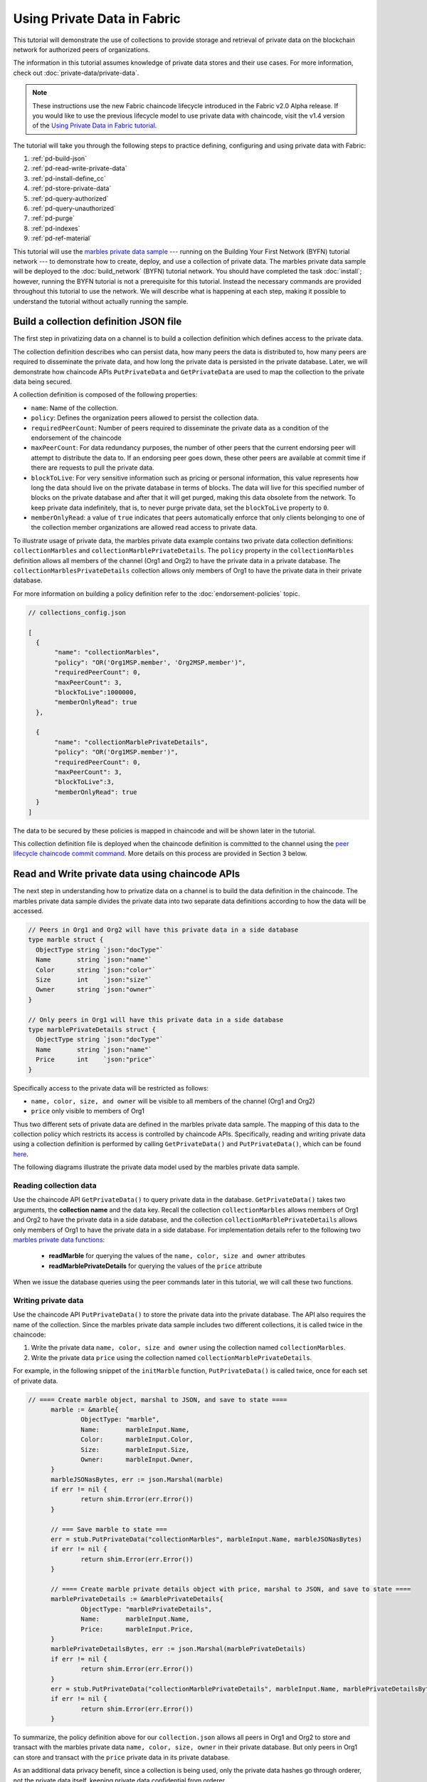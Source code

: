 
Using Private Data in Fabric
============================

This tutorial will demonstrate the use of collections to provide storage
and retrieval of private data on the blockchain network for authorized peers
of organizations.

The information in this tutorial assumes knowledge of private data
stores and their use cases. For more information, check out :doc:`private-data/private-data`.

.. note:: These instructions use the new Fabric chaincode lifecycle introduced
          in the Fabric v2.0 Alpha release. If you would like to use the previous
          lifecycle model to use private data with chaincode, visit the v1.4
          version of the `Using Private Data in Fabric tutorial <https://hyperledger-fabric.readthedocs.io/en/release-1.4/private_data_tutorial.html>`__.

The tutorial will take you through the following steps to practice defining,
configuring and using private data with Fabric:

#. :ref:`pd-build-json`
#. :ref:`pd-read-write-private-data`
#. :ref:`pd-install-define_cc`
#. :ref:`pd-store-private-data`
#. :ref:`pd-query-authorized`
#. :ref:`pd-query-unauthorized`
#. :ref:`pd-purge`
#. :ref:`pd-indexes`
#. :ref:`pd-ref-material`

This tutorial will use the `marbles private data sample <https://github.com/hyperledger/fabric-samples/tree/master/chaincode/marbles02_private>`__
--- running on the Building Your First Network (BYFN) tutorial network --- to
demonstrate how to create, deploy, and use a collection of private data.
The marbles private data sample will be deployed to the :doc:`build_network`
(BYFN) tutorial network. You should have completed the task :doc:`install`;
however, running the BYFN tutorial is not a prerequisite for this tutorial.
Instead the necessary commands are provided throughout this tutorial to use the
network. We will describe what is happening at each step, making it possible to
understand the tutorial without actually running the sample.

.. _pd-build-json:

Build a collection definition JSON file
------------------------------------------

The first step in privatizing data on a channel is to build a collection
definition which defines access to the private data.

The collection definition describes who can persist data, how many peers the
data is distributed to, how many peers are required to disseminate the private
data, and how long the private data is persisted in the private database. Later,
we will demonstrate how chaincode APIs ``PutPrivateData`` and ``GetPrivateData``
are used to map the collection to the private data being secured.

A collection definition is composed of the following properties:

.. _blockToLive:

- ``name``: Name of the collection.

- ``policy``: Defines the organization peers allowed to persist the collection data.

- ``requiredPeerCount``: Number of peers required to disseminate the private data as
  a condition of the endorsement of the chaincode

- ``maxPeerCount``: For data redundancy purposes, the number of other peers
  that the current endorsing peer will attempt to distribute the data to.
  If an endorsing peer goes down, these other peers are available at commit time
  if there are requests to pull the private data.

- ``blockToLive``: For very sensitive information such as pricing or personal information,
  this value represents how long the data should live on the private database in terms
  of blocks. The data will live for this specified number of blocks on the private database
  and after that it will get purged, making this data obsolete from the network.
  To keep private data indefinitely, that is, to never purge private data, set
  the ``blockToLive`` property to ``0``.

- ``memberOnlyRead``: a value of ``true`` indicates that peers automatically
  enforce that only clients belonging to one of the collection member organizations
  are allowed read access to private data.

To illustrate usage of private data, the marbles private data example contains
two private data collection definitions: ``collectionMarbles``
and ``collectionMarblePrivateDetails``. The ``policy`` property in the
``collectionMarbles`` definition allows all members of  the channel (Org1 and
Org2) to have the private data in a private database. The
``collectionMarblesPrivateDetails`` collection allows only members of Org1 to
have the private data in their private database.

For more information on building a policy definition refer to the :doc:`endorsement-policies`
topic.

.. code:: json

 // collections_config.json

 [
   {
        "name": "collectionMarbles",
        "policy": "OR('Org1MSP.member', 'Org2MSP.member')",
        "requiredPeerCount": 0,
        "maxPeerCount": 3,
        "blockToLive":1000000,
        "memberOnlyRead": true
   },

   {
        "name": "collectionMarblePrivateDetails",
        "policy": "OR('Org1MSP.member')",
        "requiredPeerCount": 0,
        "maxPeerCount": 3,
        "blockToLive":3,
        "memberOnlyRead": true
   }
 ]

The data to be secured by these policies is mapped in chaincode and will be
shown later in the tutorial.

This collection definition file is deployed when the chaincode definition is
committed to the channel using the `peer lifecycle chaincode commit command <http://hyperledger-fabric.readthedocs.io/en/latest/commands/peerchaincode.html#peer-chaincode-instantiate>`__.
More details on this process are provided in Section 3 below.

.. _pd-read-write-private-data:

Read and Write private data using chaincode APIs
------------------------------------------------

The next step in understanding how to privatize data on a channel is to build
the data definition in the chaincode. The marbles private data sample divides
the private data into two separate data definitions according to how the data will
be accessed.

.. code-block:: GO

 // Peers in Org1 and Org2 will have this private data in a side database
 type marble struct {
   ObjectType string `json:"docType"`
   Name       string `json:"name"`
   Color      string `json:"color"`
   Size       int    `json:"size"`
   Owner      string `json:"owner"`
 }

 // Only peers in Org1 will have this private data in a side database
 type marblePrivateDetails struct {
   ObjectType string `json:"docType"`
   Name       string `json:"name"`
   Price      int    `json:"price"`
 }

Specifically access to the private data will be restricted as follows:

- ``name, color, size, and owner`` will be visible to all members of the channel (Org1 and Org2)
- ``price`` only visible to members of Org1

Thus two different sets of private data are defined in the marbles private data
sample. The mapping of this data to the collection policy which restricts its
access is controlled by chaincode APIs. Specifically, reading and writing
private data using a collection definition is performed by calling ``GetPrivateData()``
and ``PutPrivateData()``, which can be found `here <https://github.com/hyperledger/fabric/blob/master/core/chaincode/shim/interfaces.go#L179>`_.

The following diagrams illustrate the private data model used by the marbles
private data sample.

 .. image:: images/SideDB-org1.png

 .. image:: images/SideDB-org2.png


Reading collection data
~~~~~~~~~~~~~~~~~~~~~~~~

Use the chaincode API ``GetPrivateData()`` to query private data in the
database.  ``GetPrivateData()`` takes two arguments, the **collection name**
and the data key. Recall the collection  ``collectionMarbles`` allows members of
Org1 and Org2 to have the private data in a side database, and the collection
``collectionMarblePrivateDetails`` allows only members of Org1 to have the
private data in a side database. For implementation details refer to the
following two `marbles private data functions <https://github.com/hyperledger/fabric-samples/blob/master/chaincode/marbles02_private/go/marbles_chaincode_private.go>`__:

 * **readMarble** for querying the values of the ``name, color, size and owner`` attributes
 * **readMarblePrivateDetails** for querying the values of the ``price`` attribute

When we issue the database queries using the peer commands later in this tutorial,
we will call these two functions.

Writing private data
~~~~~~~~~~~~~~~~~~~~

Use the chaincode API ``PutPrivateData()`` to store the private data
into the private database. The API also requires the name of the collection.
Since the marbles private data sample includes two different collections, it is called
twice in the chaincode:

1. Write the private data ``name, color, size and owner`` using the
   collection named ``collectionMarbles``.
2. Write the private data ``price`` using the collection named
   ``collectionMarblePrivateDetails``.

For example, in the following snippet of the ``initMarble`` function,
``PutPrivateData()`` is called twice, once for each set of private data.

.. code-block:: GO

  // ==== Create marble object, marshal to JSON, and save to state ====
	marble := &marble{
		ObjectType: "marble",
		Name:       marbleInput.Name,
		Color:      marbleInput.Color,
		Size:       marbleInput.Size,
		Owner:      marbleInput.Owner,
	}
	marbleJSONasBytes, err := json.Marshal(marble)
	if err != nil {
		return shim.Error(err.Error())
	}

	// === Save marble to state ===
	err = stub.PutPrivateData("collectionMarbles", marbleInput.Name, marbleJSONasBytes)
	if err != nil {
		return shim.Error(err.Error())
	}

	// ==== Create marble private details object with price, marshal to JSON, and save to state ====
	marblePrivateDetails := &marblePrivateDetails{
		ObjectType: "marblePrivateDetails",
		Name:       marbleInput.Name,
		Price:      marbleInput.Price,
	}
	marblePrivateDetailsBytes, err := json.Marshal(marblePrivateDetails)
	if err != nil {
		return shim.Error(err.Error())
	}
	err = stub.PutPrivateData("collectionMarblePrivateDetails", marbleInput.Name, marblePrivateDetailsBytes)
	if err != nil {
		return shim.Error(err.Error())
	}


To summarize, the policy definition above for our ``collection.json``
allows all peers in Org1 and Org2 to store and transact
with the marbles private data ``name, color, size, owner`` in their
private database. But only peers in Org1 can store and transact with
the ``price`` private data in its private database.

As an additional data privacy benefit, since a collection is being used,
only the private data hashes go through orderer, not the private data itself,
keeping private data confidential from orderer.

Start the network
-----------------

Now we are ready to step through some commands which demonstrate how to use
private data.

:guilabel:`Try it yourself`

Before installing, defining, and using the marbles private data chaincode below,
we need to start the BYFN network. For the sake of this tutorial, we want to
operate from a known initial state. The following command will kill any active
or stale docker containers and remove previously generated artifacts.
Therefore let's run the following command to clean up any previous
environments:

.. code:: bash

   cd fabric-samples/first-network
   ./byfn.sh down


If you've already run through this tutorial, you'll also want to delete the
underlying docker containers for the marbles private data chaincode. Let's run
the following commands to clean up previous environments:

.. code:: bash

   docker rm -f $(docker ps -a | awk '($2 ~ /dev-peer.*.marblesp.*/) {print $1}')
   docker rmi -f $(docker images | awk '($1 ~ /dev-peer.*.marblesp.*/) {print $3}')

Start up the BYFN network with CouchDB by running the following command:

.. code:: bash

   ./byfn.sh up -c mychannel -s couchdb

This will create a simple Fabric network consisting of a single channel named
``mychannel`` with two organizations (each maintaining two peer nodes) and an
ordering service while using CouchDB as the state database. Either LevelDB or
CouchDB may be used with collections. CouchDB was chosen to demonstrate how to
use indexes with private data.

.. note:: For collections to work, it is important to have cross organizational
           gossip configured correctly. Refer to our documentation on :doc:`gossip`,
           paying particular attention to the section on "anchor peers". Our tutorial
           does not focus on gossip given it is already configured in the BYFN sample,
           but when configuring a channel, the gossip anchors peers are critical to
           configure for collections to work properly.

.. _pd-install-define_cc:

Install and define a chaincode with a collection
-------------------------------------------------

Client applications interact with the blockchain ledger through chaincode.
Therefore we need to install a chaincode on every peer that will execute and
endorse our transactions. However, before we can interact with our chaincode,
the members of the channel need to agree on a chaincode definition that
establishes chaincode governance, including the private data collection
configuration. We are going to package, install, and then define the chaincode
on the channel using :doc:`commands/peerlifecycle`.

Install chaincode on all peers
~~~~~~~~~~~~~~~~~~~~~~~~~~~~~~

The chaincode needs to be packaged before it can be installed on our peers.
We can use the `peer lifecycle chaincode package <http://hyperledger-fabric.readthedocs.io/en/latest/commands/peerlifecycle.html#peer-lifecycle-chaincode-package>`__ command
to package the marbles chaincode.

The BYFN network includes two organizations, Org1 and Org2, with two peers each.
Therefore, the chaincode package has to be installed on four peers:

- peer0.org1.example.com
- peer1.org1.example.com
- peer0.org2.example.com
- peer1.org2.example.com

After the chaincode is packaged, we can use the `peer lifecycle chaincode install <http://hyperledger-fabric.readthedocs.io/en/latest/commands/peerlifecycle.html#peer-lifecycle-chaincode-install>`__
command to install the Marbles chaincode on each peer.

:guilabel:`Try it yourself`

Assuming you have started the BYFN network, enter the CLI container:

.. code:: bash

    docker exec -it cli bash

Your command prompt will change to something similar to:

.. code:: bash

    bash-4.4#

1. Use the following command to package the marbles private data chaincode from
the git repository inside your local container.

.. code:: bash

    peer lifecycle chaincode package marblesp.tar.gz --path github.com/hyperledger/fabric-samples/chaincode/marbles02_private/go/ --lang golang --label marblespv1

This command will create a chaincode package named marblesp.tar.gz.

2. Use the following command to install the chaincode package onto the peer
``peer0.org1.example.com`` in your BYFN network. By default, after starting the
BYFN network, the active peer is set to
``CORE_PEER_ADDRESS=peer0.org1.example.com:7051``:

.. code:: bash

    peer lifecycle chaincode install marblesp.tar.gz

A successful install command will return the chaincode identifier, similar to
the response below:

.. code:: bash

    2019-04-22 19:09:04.336 UTC [cli.lifecycle.chaincode] submitInstallProposal -> INFO 001 Installed remotely: response:<status:200 payload:"\nKmarblespv1:57f5353b2568b79cb5384b5a8458519a47186efc4fcadb98280f5eae6d59c1cd\022\nmarblespv1" >
    2019-04-22 19:09:04.336 UTC [cli.lifecycle.chaincode] submitInstallProposal -> INFO 002 Chaincode code package identifier: marblespv1:57f5353b2568b79cb5384b5a8458519a47186efc4fcadb98280f5eae6d59c1cd

3. Use the CLI to switch the active peer to the second peer in Org1 and install
the chaincode. Copy and paste the following entire block of commands into the
CLI container and run them:

.. code:: bash

    export CORE_PEER_ADDRESS=peer1.org1.example.com:8051
    peer lifecycle chaincode install marblesp.tar.gz

4. Use the CLI to switch to Org2. Copy and paste the following block of commands
as a group into the peer container and run them all at once:

.. code:: bash

    export CORE_PEER_LOCALMSPID=Org2MSP
    export PEER0_ORG2_CA=/opt/gopath/src/github.com/hyperledger/fabric/peer/crypto/peerOrganizations/org2.example.com/peers/peer0.org2.example.com/tls/ca.crt
    export CORE_PEER_TLS_ROOTCERT_FILE=$PEER0_ORG2_CA
    export CORE_PEER_MSPCONFIGPATH=/opt/gopath/src/github.com/hyperledger/fabric/peer/crypto/peerOrganizations/org2.example.com/users/Admin@org2.example.com/msp

5. Switch the active peer to the first peer in Org2 and install the chaincode:

.. code:: bash

    export CORE_PEER_ADDRESS=peer0.org2.example.com:9051
    peer lifecycle chaincode install marblesp.tar.gz

6. Switch the active peer to the second peer in org2 and install the chaincode:

.. code:: bash

    export CORE_PEER_ADDRESS=peer1.org2.example.com:10051
    peer lifecycle chaincode install marblesp.tar.gz


Approve the chaincode definition
~~~~~~~~~~~~~~~~~~~~~~~~~~~~~~~~

Each channel member that wants to use the chaincode needs to approve a chaincode
definition for their organization. Since both organizations are going to use the
chaincode in this tutorial, we need to approve the chaincode definition for both
Org1 and Org2.

The chaincode definition includes the package identifier that was returned by
the install command. This packege ID is used to associate the chaincode package
installed on your peers with the chaincode definition approved by your
organization. We can also use the `peer lifecycle chaincode queryinstalled <http://hyperledger-fabric.readthedocs.io/en/latest/commands/peerlifecycle.html#peer-lifecycle-chaincode-queryinstalled>`__
command to find the package ID of ``marblesp.tar.gz``.

Once we have the package ID, we can then use the `peer lifecycle chaincode approveformyorg <http://hyperledger-fabric.readthedocs.io/en/latest/commands/peerlifecycle.html#peer-lifecycle-chaincode-approveformyorg>`__
command to approve a definition of the marbles chaincode for Org1 and Org2. To approve
the private data collection definition that accompanies the ``marbles02_private``,
sample, provide the path to the collections JSON file using the
``--collections-config`` flag.

:guilabel:`Try it yourself`

Run the following commands inside the CLI container to approve a definition for
Org1 and Org2.

1. Use the following command to query your peer for the package ID of the
installed chaincode.

.. code:: bash

    peer lifecycle chaincode queryinstalled

The command will return the same package identifier as the install command.
You should see output similar to the following:

.. code:: bash

    Installed chaincodes on peer:
    Package ID: marblespv1:57f5353b2568b79cb5384b5a8458519a47186efc4fcadb98280f5eae6d59c1cd, Label: marblespv1
    Package ID: mycc_1:27ef99cb3cbd1b545063f018f3670eddc0d54f40b2660b8f853ad2854c49a0d8, Label: mycc_1

2. Declare the package ID as an environment variable. Paste the package ID of
marblespv1 returned by the ``peer lifecycle chaincode queryinstalled`` into
the command below. The package ID may not be the same for all users, so you
need to complete this step using the package ID returned from your console.

.. code:: bash

    export CC_PACKAGE_ID=marblespv1:57f5353b2568b79cb5384b5a8458519a47186efc4fcadb98280f5eae6d59c1cd

3. Make sure we are running the CLI as Org1. Copy and paste the following block
of commands as a group into the peer container and run them all at once:

.. code :: bash

    export CORE_PEER_ADDRESS=peer0.org1.example.com:7051
    export CORE_PEER_LOCALMSPID=Org1MSP
    export PEER0_ORG1_CA=/opt/gopath/src/github.com/hyperledger/fabric/peer/crypto/peerOrganizations/org1.example.com/peers/peer0.org1.example.com/tls/ca.crt
    export CORE_PEER_TLS_ROOTCERT_FILE=$PEER0_ORG1_CA
    export CORE_PEER_MSPCONFIGPATH=/opt/gopath/src/github.com/hyperledger/fabric/peer/crypto/peerOrganizations/org1.example.com/users/Admin@org1.example.com/msp

4. Use the following command to approve a definition of the marbles private data
chaincode for Org1. This command includes a path to the collection definition
file. The approval is distributed within each organization using gossip, so
the command does not need to target every peer within an organization.

.. code:: bash

    export ORDERER_CA=/opt/gopath/src/github.com/hyperledger/fabric/peer/crypto/ordererOrganizations/example.com/orderers/orderer.example.com/msp/tlscacerts/tlsca.example.com-cert.pem
    peer lifecycle chaincode approveformyorg --channelID mychannel --name marblesp --version 1.0 --collections-config $GOPATH/src/github.com/hyperledger/fabric-samples/chaincode/marbles02_private/collections_config.json --signature-policy "OR('Org1MSP.member','Org2MSP.member')" --init-required --package-id $CC_PACKAGE_ID --sequence 1 --tls true --cafile $ORDERER_CA

When the command completes successfully you should see something similar to:

.. code:: bash

    2019-03-18 16:04:09.046 UTC [cli.lifecycle.chaincode] InitCmdFactory -> INFO 001 Retrieved channel (mychannel) orderer endpoint: orderer.example.com:7050
    2019-03-18 16:04:11.253 UTC [chaincodeCmd] ClientWait -> INFO 002 txid [efba188ca77889cc1c328fc98e0bb12d3ad0abcda3f84da3714471c7c1e6c13c] committed with status (VALID) at

5. Use the CLI to switch to Org2. Copy and paste the following block of commands
as a group into the peer container and run them all at once.

.. code:: bash

    export CORE_PEER_ADDRESS=peer0.org2.example.com:9051
    export CORE_PEER_LOCALMSPID=Org2MSP
    export PEER0_ORG2_CA=/opt/gopath/src/github.com/hyperledger/fabric/peer/crypto/peerOrganizations/org2.example.com/peers/peer0.org2.example.com/tls/ca.crt
    export CORE_PEER_TLS_ROOTCERT_FILE=$PEER0_ORG2_CA
    export CORE_PEER_MSPCONFIGPATH=/opt/gopath/src/github.com/hyperledger/fabric/peer/crypto/peerOrganizations/org2.example.com/users/Admin@org2.example.com/msp

6. You can now approve the chaincode definition for Org2:

.. code:: bash

    peer lifecycle chaincode approveformyorg --channelID mychannel --name marblesp --version 1.0 --collections-config $GOPATH/src/github.com/hyperledger/fabric-samples/chaincode/marbles02_private/collections_config.json --signature-policy "OR('Org1MSP.member','Org2MSP.member')" --init-required --package-id $CC_PACKAGE_ID --sequence 1 --tls true --cafile $ORDERER_CA

Commit the chaincode definition
~~~~~~~~~~~~~~~~~~~~~~~~~~~~~~~

Once a sufficient number of organizations (in this case, a majority) have
approved a chaincode definition, one organization commit the definition to the
channel.

Use the `peer lifecycle chaincode commit <http://hyperledger-fabric.readthedocs.io/en/latest/commands/peerlifecycle.html#peer-lifecycle-chaincode-commit>`__
command to commit the chaincode definition. This command needs to target the
peers in Org1 and Org2 to collect endorsements for the commit transaction. The
peers will endorse the transaction only if their organizations have approved the
chaincode definition. This command will also deploy the collection definition to
the channel.

We are ready to use the chaincode after the chaincode definition has been
committed to the channel. Because the marbles private data chaincode contains an
initiation function, we need to use the `peer chaincode invoke <http://hyperledger-fabric.readthedocs.io/en/master/commands/peerchaincode.html?%20chaincode%20instantiate#peer-chaincode-instantiate>`__ command
to invoke ``Init()`` before we can use other functions in the chaincode.

:guilabel:`Try it yourself`

1. Run the following commands to commit the definition of the marbles private
data chaincode to the BYFN channel ``mychannel``.

.. code:: bash

    export ORDERER_CA=/opt/gopath/src/github.com/hyperledger/fabric/peer/crypto/ordererOrganizations/example.com/orderers/orderer.example.com/msp/tlscacerts/tlsca.example.com-cert.pem
    export ORG1_CA=/opt/gopath/src/github.com/hyperledger/fabric/peer/crypto/peerOrganizations/org1.example.com/peers/peer0.org1.example.com/tls/ca.crt
    export ORG2_CA=/opt/gopath/src/github.com/hyperledger/fabric/peer/crypto/peerOrganizations/org2.example.com/peers/peer0.org2.example.com/tls/ca.crt
    peer lifecycle chaincode commit -o orderer.example.com:7050 --channelID mychannel --name marblesp --version 1.0 --sequence 1 --collections-config $GOPATH/src/github.com/hyperledger/fabric-samples/chaincode/marbles02_private/collections_config.json --signature-policy "OR('Org1MSP.member','Org2MSP.member')" --init-required --tls true --cafile $ORDERER_CA --peerAddresses peer0.org1.example.com:7051 --tlsRootCertFiles $ORG1_CA --peerAddresses peer0.org2.example.com:9051 --tlsRootCertFiles $ORG2_CA

  .. note:: When specifying the value of the ``--collections-config`` flag, you will
            need to specify the fully qualified path to the collections_config.json file.
            For example:

            .. code:: bash

                 --collections-config  $GOPATH/src/github.com/hyperledger/fabric-samples/chaincode/marbles02_private/collections_config.json

  When the commit transaction completes successfully you should see something
  similar to:

  .. code:: bash

      [chaincodeCmd] checkChaincodeCmdParams -> INFO 001 Using default escc
      [chaincodeCmd] checkChaincodeCmdParams -> INFO 002 Using default vscc

2. Use the following command to invoke the ``Init`` function to initialize the
chaincode:

.. code:: bash

    peer chaincode invoke -o orderer.example.com:7050 --channelID mychannel --name marblesp --isInit --tls true --cafile $ORDERER_CA --peerAddresses peer0.org1.example.com:7051 --tlsRootCertFiles $ORG1_CA -c '{"Args":["Init"]}'

.. _pd-store-private-data:

Store private data
------------------

Acting as a member of Org1, who is authorized to transact with all of the private data
in the marbles private data sample, switch back to an Org1 peer and
submit a request to add a marble:

:guilabel:`Try it yourself`

Copy and paste the following set of commands to the CLI command line.

.. code:: bash

    export CORE_PEER_ADDRESS=peer0.org1.example.com:7051
    export CORE_PEER_LOCALMSPID=Org1MSP
    export CORE_PEER_TLS_ROOTCERT_FILE=/opt/gopath/src/github.com/hyperledger/fabric/peer/crypto/peerOrganizations/org1.example.com/peers/peer0.org1.example.com/tls/ca.crt
    export CORE_PEER_MSPCONFIGPATH=/opt/gopath/src/github.com/hyperledger/fabric/peer/crypto/peerOrganizations/org1.example.com/users/Admin@org1.example.com/msp
    export PEER0_ORG1_CA=/opt/gopath/src/github.com/hyperledger/fabric/peer/crypto/peerOrganizations/org1.example.com/peers/peer0.org1.example.com/tls/ca.crt

Invoke the marbles ``initMarble`` function which
creates a marble with private data ---  name ``marble1`` owned by ``tom`` with a color
``blue``, size ``35`` and price of ``99``. Recall that private data **price**
will be stored separately from the private data **name, owner, color, size**.
For this reason, the ``initMarble`` function calls the ``PutPrivateData()`` API
twice to persist the private data, once for each collection. Also note that
the private data is passed using the ``--transient`` flag. Inputs passed
as transient data will not be persisted in the transaction in order to keep
the data private. Transient data is passed as binary data and therefore when
using CLI it must be base64 encoded. We use an environment variable
to capture the base64 encoded value, and use ``tr`` command to strip off the
problematic newline characters that linux base64 command adds.

.. code:: bash

   export MARBLE=$(echo -n "{\"name\":\"marble1\",\"color\":\"blue\",\"size\":35,\"owner\":\"tom\",\"price\":99}" | base64 | tr -d \\n)
   peer chaincode invoke -o orderer.example.com:7050 --tls --cafile /opt/gopath/src/github.com/hyperledger/fabric/peer/crypto/ordererOrganizations/example.com/orderers/orderer.example.com/msp/tlscacerts/tlsca.example.com-cert.pem -C mychannel -n marblesp -c '{"Args":["initMarble"]}'  --transient "{\"marble\":\"$MARBLE\"}"

You should see results similar to:

 ``[chaincodeCmd] chaincodeInvokeOrQuery->INFO 001 Chaincode invoke successful. result: status:200``

.. _pd-query-authorized:

Query the private data as an authorized peer
--------------------------------------------

Our collection definition allows all members of Org1 and Org2
to have the ``name, color, size, owner`` private data in their side database,
but only peers in Org1 can have the ``price`` private data in their side
database. As an authorized peer in Org1, we will query both sets of private data.

The first ``query`` command calls the ``readMarble`` function which passes
``collectionMarbles`` as an argument.

.. code-block:: GO

   // ===============================================
   // readMarble - read a marble from chaincode state
   // ===============================================

   func (t *SimpleChaincode) readMarble(stub shim.ChaincodeStubInterface, args []string) pb.Response {
   	var name, jsonResp string
   	var err error
   	if len(args) != 1 {
   		return shim.Error("Incorrect number of arguments. Expecting name of the marble to query")
   	}

   	name = args[0]
   	valAsbytes, err := stub.GetPrivateData("collectionMarbles", name) //get the marble from chaincode state

   	if err != nil {
   		jsonResp = "{\"Error\":\"Failed to get state for " + name + "\"}"
   		return shim.Error(jsonResp)
   	} else if valAsbytes == nil {
   		jsonResp = "{\"Error\":\"Marble does not exist: " + name + "\"}"
   		return shim.Error(jsonResp)
   	}

   	return shim.Success(valAsbytes)
   }

The second ``query`` command calls the ``readMarblePrivateDetails``
function which passes ``collectionMarblePrivateDetails`` as an argument.

.. code-block:: GO

   // ===============================================
   // readMarblePrivateDetails - read a marble private details from chaincode state
   // ===============================================

   func (t *SimpleChaincode) readMarblePrivateDetails(stub shim.ChaincodeStubInterface, args []string) pb.Response {
   	var name, jsonResp string
   	var err error

   	if len(args) != 1 {
   		return shim.Error("Incorrect number of arguments. Expecting name of the marble to query")
   	}

   	name = args[0]
   	valAsbytes, err := stub.GetPrivateData("collectionMarblePrivateDetails", name) //get the marble private details from chaincode state

   	if err != nil {
   		jsonResp = "{\"Error\":\"Failed to get private details for " + name + ": " + err.Error() + "\"}"
   		return shim.Error(jsonResp)
   	} else if valAsbytes == nil {
   		jsonResp = "{\"Error\":\"Marble private details does not exist: " + name + "\"}"
   		return shim.Error(jsonResp)
   	}
   	return shim.Success(valAsbytes)
   }

Now :guilabel:`Try it yourself`

Query for the ``name, color, size and owner`` private data of ``marble1`` as a member of Org1.
Note that since queries do not get recorded on the ledger, there is no need to pass
the marble name as a transient input.

.. code:: bash

    peer chaincode query -C mychannel -n marblesp -c '{"Args":["readMarble","marble1"]}'

You should see the following result:

.. code:: bash

    {"color":"blue","docType":"marble","name":"marble1","owner":"tom","size":35}

Query for the ``price`` private data of ``marble1`` as a member of Org1.

.. code:: bash

    peer chaincode query -C mychannel -n marblesp -c '{"Args":["readMarblePrivateDetails","marble1"]}'

You should see the following result:

.. code:: bash

    {"docType":"marblePrivateDetails","name":"marble1","price":99}

.. _pd-query-unauthorized:

Query the private data as an unauthorized peer
----------------------------------------------

Now we will switch to a member of Org2 which has the marbles private data
``name, color, size, owner`` in its side database, but does not have the
marbles ``price`` private data in its side database. We will query for both
sets of private data.

Switch to a peer in Org2
~~~~~~~~~~~~~~~~~~~~~~~~

From inside the docker container, run the following commands to switch to
the peer which is unauthorized to access the marbles ``price`` private data.

:guilabel:`Try it yourself`

.. code:: bash

    export CORE_PEER_ADDRESS=peer0.org2.example.com:9051
    export CORE_PEER_LOCALMSPID=Org2MSP
    export PEER0_ORG2_CA=/opt/gopath/src/github.com/hyperledger/fabric/peer/crypto/peerOrganizations/org2.example.com/peers/peer0.org2.example.com/tls/ca.crt
    export CORE_PEER_TLS_ROOTCERT_FILE=$PEER0_ORG2_CA
    export CORE_PEER_MSPCONFIGPATH=/opt/gopath/src/github.com/hyperledger/fabric/peer/crypto/peerOrganizations/org2.example.com/users/Admin@org2.example.com/msp

Query private data Org2 is authorized to
~~~~~~~~~~~~~~~~~~~~~~~~~~~~~~~~~~~~~~~~

Peers in Org2 should have the first set of marbles private data (``name,
color, size and owner``) in their side database and can access it using the
``readMarble()`` function which is called with the ``collectionMarbles``
argument.

:guilabel:`Try it yourself`

.. code:: bash

    peer chaincode query -C mychannel -n marblesp -c '{"Args":["readMarble","marble1"]}'

You should see something similar to the following result:

.. code:: json

    {"docType":"marble","name":"marble1","color":"blue","size":35,"owner":"tom"}

Query private data Org2 is not authorized to
~~~~~~~~~~~~~~~~~~~~~~~~~~~~~~~~~~~~~~~~~~~~

Peers in Org2 do not have the marbles ``price`` private data in their side database.
When they try to query for this data, they get back a hash of the key matching
the public state but will not have the private state.

:guilabel:`Try it yourself`

.. code:: bash

    peer chaincode query -C mychannel -n marblesp -c '{"Args":["readMarblePrivateDetails","marble1"]}'

You should see a result similar to:

.. code:: json

    {"Error":"Failed to get private details for marble1: GET_STATE failed:
    transaction ID: b04adebbf165ddc90b4ab897171e1daa7d360079ac18e65fa15d84ddfebfae90:
    Private data matching public hash version is not available. Public hash
    version = &version.Height{BlockNum:0x6, TxNum:0x0}, Private data version =
    (*version.Height)(nil)"}

Members of Org2 will only be able to see the public hash of the private data.

.. _pd-purge:

Purge Private Data
------------------

For use cases where private data only needs to be on the ledger until it can be
replicated into an off-chain database, it is possible to "purge" the data after
a certain set number of blocks, leaving behind only hash of the data that serves
as immutable evidence of the transaction.

There may be private data including personal or confidential
information, such as the pricing data in our example, that the transacting
parties don't want disclosed to other organizations on the channel. Thus, it
has a limited lifespan, and can be purged after existing unchanged on the
blockchain for a designated number of blocks using the ``blockToLive`` property
in the collection definition.

Our ``collectionMarblePrivateDetails`` definition has a ``blockToLive``
property value of three meaning this data will live on the side database for
three blocks and then after that it will get purged. Tying all of the pieces
together, recall this collection definition  ``collectionMarblePrivateDetails``
is associated with the ``price`` private data in the  ``initMarble()`` function
when it calls the ``PutPrivateData()`` API and passes the
``collectionMarblePrivateDetails`` as an argument.

We will step through adding blocks to the chain, and then watch the price
information get purged by issuing four new transactions (Create a new marble,
followed by three marble transfers) which adds four new blocks to the chain.
After the fourth transaction (third marble transfer), we will verify that the
price private data is purged.

:guilabel:`Try it yourself`

Switch back to peer0 in Org1 using the following commands. Copy and paste the
following code block and run it inside your peer container:

.. code:: bash

    export CORE_PEER_ADDRESS=peer0.org1.example.com:7051
    export CORE_PEER_LOCALMSPID=Org1MSP
    export CORE_PEER_TLS_ROOTCERT_FILE=/opt/gopath/src/github.com/hyperledger/fabric/peer/crypto/peerOrganizations/org1.example.com/peers/peer0.org1.example.com/tls/ca.crt
    export CORE_PEER_MSPCONFIGPATH=/opt/gopath/src/github.com/hyperledger/fabric/peer/crypto/peerOrganizations/org1.example.com/users/Admin@org1.example.com/msp
    export PEER0_ORG1_CA=/opt/gopath/src/github.com/hyperledger/fabric/peer/crypto/peerOrganizations/org1.example.com/peers/peer0.org1.example.com/tls/ca.crt

Open a new terminal window and view the private data logs for this peer by
running the following command:

.. code:: bash

    docker logs peer0.org1.example.com 2>&1 | grep -i -a -E 'private|pvt|privdata'

You should see results similar to the following. Note the highest block number
in the list. In the example below, the highest block height is ``4``.

.. code:: bash

    [pvtdatastorage] func1 -> INFO 023 Purger started: Purging expired private data till block number [0]
    [pvtdatastorage] func1 -> INFO 024 Purger finished
    [kvledger] CommitWithPvtData -> INFO 022 Channel [mychannel]: Committed block [0] with 1 transaction(s)
    [kvledger] CommitWithPvtData -> INFO 02e Channel [mychannel]: Committed block [1] with 1 transaction(s)
    [kvledger] CommitWithPvtData -> INFO 030 Channel [mychannel]: Committed block [2] with 1 transaction(s)
    [kvledger] CommitWithPvtData -> INFO 036 Channel [mychannel]: Committed block [3] with 1 transaction(s)
    [kvledger] CommitWithPvtData -> INFO 03e Channel [mychannel]: Committed block [4] with 1 transaction(s)

Back in the peer container, query for the **marble1** price data by running the
following command. (A Query does not create a new transaction on the ledger
since no data is transacted).

.. code:: bash

    peer chaincode query -C mychannel -n marblesp -c '{"Args":["readMarblePrivateDetails","marble1"]}'

You should see results similar to:

.. code:: bash

    {"docType":"marblePrivateDetails","name":"marble1","price":99}

The ``price`` data is still in the private data ledger.

Create a new **marble2** by issuing the following command. This transaction
creates a new block on the chain.

.. code:: bash

    export MARBLE=$(echo -n "{\"name\":\"marble2\",\"color\":\"blue\",\"size\":35,\"owner\":\"tom\",\"price\":99}" | base64 | tr -d \\n)
    peer chaincode invoke -o orderer.example.com:7050 --tls --cafile /opt/gopath/src/github.com/hyperledger/fabric/peer/crypto/ordererOrganizations/example.com/orderers/orderer.example.com/msp/tlscacerts/tlsca.example.com-cert.pem -C mychannel -n marblesp -c '{"Args":["initMarble"]}' --transient "{\"marble\":\"$MARBLE\"}"

Switch back to the Terminal window and view the private data logs for this peer
again. You should see the block height increase by 1.

.. code:: bash

    docker logs peer0.org1.example.com 2>&1 | grep -i -a -E 'private|pvt|privdata'

Back in the peer container, query for the **marble1** price data again by
running the following command:

.. code:: bash

    peer chaincode query -C mychannel -n marblesp -c '{"Args":["readMarblePrivateDetails","marble1"]}'

The private data has not been purged, therefore the results are unchanged from
previous query:

.. code:: bash

    {"docType":"marblePrivateDetails","name":"marble1","price":99}

Transfer marble2 to "joe" by running the following command. This transaction
will add a second new block on the chain.

.. code:: bash

    export MARBLE_OWNER=$(echo -n "{\"name\":\"marble2\",\"owner\":\"joe\"}" | base64 | tr -d \\n)
    peer chaincode invoke -o orderer.example.com:7050 --tls --cafile /opt/gopath/src/github.com/hyperledger/fabric/peer/crypto/ordererOrganizations/example.com/orderers/orderer.example.com/msp/tlscacerts/tlsca.example.com-cert.pem -C mychannel -n marblesp -c '{"Args":["transferMarble"]}' --transient "{\"marble_owner\":\"$MARBLE_OWNER\"}"

Switch back to the Terminal window and view the private data logs for this peer
again. You should see the block height increase by 1.

.. code:: bash

    docker logs peer0.org1.example.com 2>&1 | grep -i -a -E 'private|pvt|privdata'

Back in the peer container, query for the marble1 price data by running the
following command:

.. code:: bash

    peer chaincode query -C mychannel -n marblesp -c '{"Args":["readMarblePrivateDetails","marble1"]}'

You should still be able to see the price private data.

.. code:: bash

    {"docType":"marblePrivateDetails","name":"marble1","price":99}

Transfer marble2 to "tom" by running the following command. This transaction
will create a third new block on the chain.

.. code:: bash

    export MARBLE_OWNER=$(echo -n "{\"name\":\"marble2\",\"owner\":\"tom\"}" | base64 | tr -d \\n)
    peer chaincode invoke -o orderer.example.com:7050 --tls --cafile /opt/gopath/src/github.com/hyperledger/fabric/peer/crypto/ordererOrganizations/example.com/orderers/orderer.example.com/msp/tlscacerts/tlsca.example.com-cert.pem -C mychannel -n marblesp -c '{"Args":["transferMarble"]}' --transient "{\"marble_owner\":\"$MARBLE_OWNER\"}"

Switch back to the Terminal window and view the private data logs for this peer
again. You should see the block height increase by 1.

.. code:: bash

    docker logs peer0.org1.example.com 2>&1 | grep -i -a -E 'private|pvt|privdata'

Back in the peer container, query for the marble1 price data by running the
following command:

.. code:: bash

    peer chaincode query -C mychannel -n marblesp -c '{"Args":["readMarblePrivateDetails","marble1"]}'

You should still be able to see the price data.

.. code:: bash

    {"docType":"marblePrivateDetails","name":"marble1","price":99}

Finally, transfer marble2 to "jerry" by running the following command. This
transaction will create a fourth new block on the chain. The ``price`` private
data should be purged after this transaction.

.. code:: bash

    export MARBLE_OWNER=$(echo -n "{\"name\":\"marble2\",\"owner\":\"jerry\"}" | base64 | tr -d \\n)
    peer chaincode invoke -o orderer.example.com:7050 --tls --cafile /opt/gopath/src/github.com/hyperledger/fabric/peer/crypto/ordererOrganizations/example.com/orderers/orderer.example.com/msp/tlscacerts/tlsca.example.com-cert.pem -C mychannel -n marblesp -c '{"Args":["transferMarble"]}' --transient "{\"marble_owner\":\"$MARBLE_OWNER\"}"

Switch back to the Terminal window and view the private data logs for this peer
again. You should see the block height increase by 1.

.. code:: bash

    docker logs peer0.org1.example.com 2>&1 | grep -i -a -E 'private|pvt|privdata'

Back in the peer container, query for the marble1 price data by running the following command:

.. code:: bash

    peer chaincode query -C mychannel -n marblesp -c '{"Args":["readMarblePrivateDetails","marble1"]}'

Because the price data has been purged, you should no longer be able to see it.
You should see something similar to:

.. code:: bash

    Error: endorsement failure during query. response: status:500
    message:"{\"Error\":\"Marble private details does not exist: marble1\"}"

.. _pd-indexes:

Using indexes with private data
-------------------------------

Indexes can also be applied to private data collections, by packaging indexes in
the ``META-INF/statedb/couchdb/collections/<collection_name>/indexes`` directory
alongside the chaincode. An example index is available `here <https://github.com/hyperledger/fabric-samples/blob/master/chaincode/marbles02_private/go/META-INF/statedb/couchdb/collections/collectionMarbles/indexes/indexOwner.json>`__ .

For deployment of chaincode to production environments, it is recommended
to define any indexes alongside chaincode so that the chaincode and supporting
indexes are deployed automatically as a unit, once the chaincode has been
installed on a peer and instantiated on a channel. The associated indexes are
automatically deployed upon chaincode instantiation on the channel when
the  ``--collections-config`` flag is specified pointing to the location of
the collection JSON file.


.. _pd-ref-material:

Additional resources
--------------------

For additional private data education, a video tutorial has been created.

.. note:: The video uses the previous lifecycle model to install private data
          collections with chaincode.

.. raw:: html

   <br/><br/>
   <iframe width="560" height="315" src="https://www.youtube.com/embed/qyjDi93URJE" frameborder="0" allowfullscreen></iframe>
   <br/><br/>

.. Licensed under Creative Commons Attribution 4.0 International License
   https://creativecommons.org/licenses/by/4.0/
